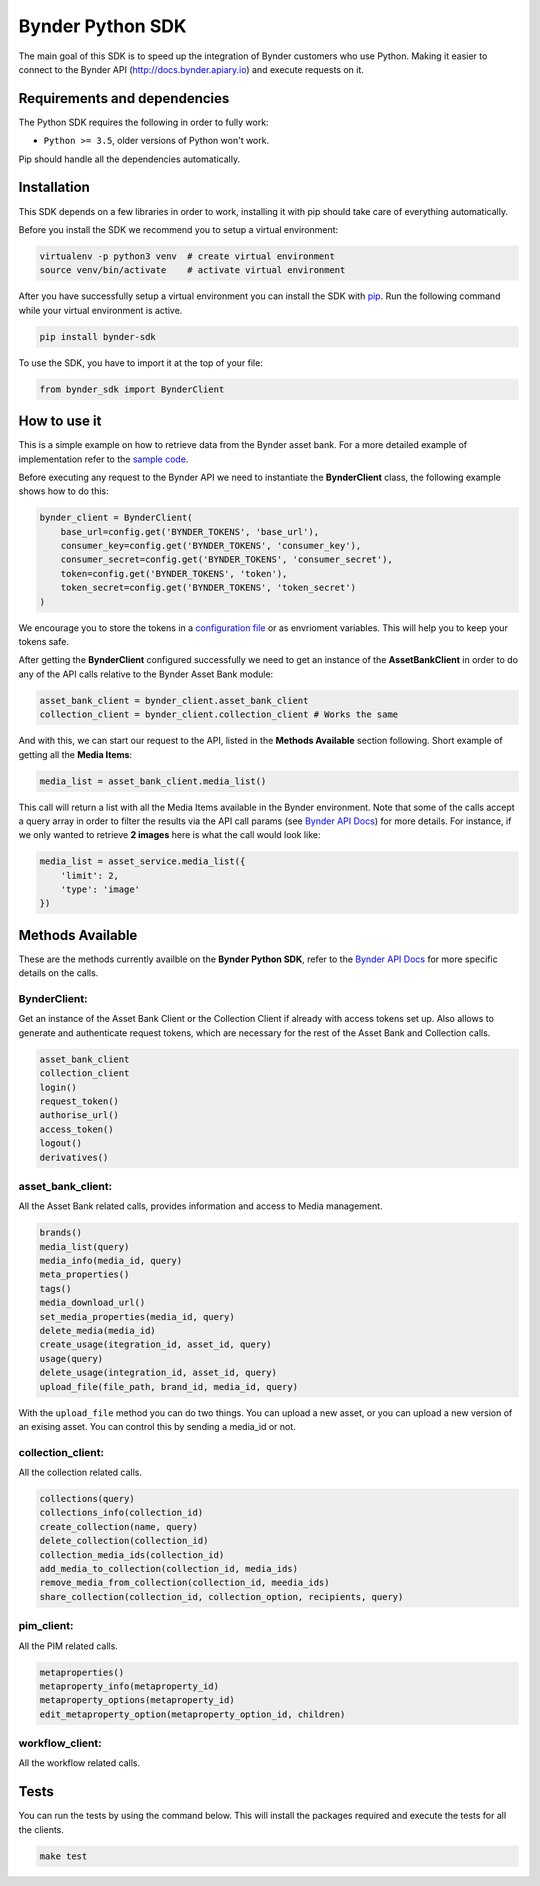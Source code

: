 Bynder Python SDK
=================

The main goal of this SDK is to speed up the integration of Bynder
customers who use Python. Making it easier to connect to the Bynder API
(http://docs.bynder.apiary.io) and execute requests on it.

Requirements and dependencies
-----------------------------

The Python SDK requires the following in order to fully work:

-  ``Python >= 3.5``, older versions of Python won't work.

Pip should handle all the dependencies automatically.

Installation
------------

This SDK depends on a few libraries in order to work, installing it with
pip should take care of everything automatically.

Before you install the SDK we recommend you to setup a virtual
environment:

.. code:: bash

    virtualenv -p python3 venv  # create virtual environment
    source venv/bin/activate    # activate virtual environment

After you have successfully setup a virtual environment you can install
the SDK with `pip <https://pip.pypa.io/en/stable/installing/>`__. Run
the following command while your virtual environment is active.

.. code:: bash

    pip install bynder-sdk

To use the SDK, you have to import it at the top of your file:

.. code:: python

    from bynder_sdk import BynderClient 

How to use it
-------------

This is a simple example on how to retrieve data from the Bynder asset
bank. For a more detailed example of implementation refer to the `sample
code <https://github.com/Bynder/bynder-python-sdk/blob/master/example/app.py>`__.

Before executing any request to the Bynder API we need to instantiate
the **BynderClient** class, the following example shows how to do this:

.. code:: python

        bynder_client = BynderClient(
            base_url=config.get('BYNDER_TOKENS', 'base_url'),
            consumer_key=config.get('BYNDER_TOKENS', 'consumer_key'),
            consumer_secret=config.get('BYNDER_TOKENS', 'consumer_secret'),
            token=config.get('BYNDER_TOKENS', 'token'),
            token_secret=config.get('BYNDER_TOKENS', 'token_secret')
        )

We encourage you to store the tokens in a `configuration
file <https://docs.python.org/3/library/configparser.html>`__ or as
envrioment variables. This will help you to keep your tokens safe.

After getting the **BynderClient** configured successfully we need to
get an instance of the **AssetBankClient** in order to do any of the API
calls relative to the Bynder Asset Bank module:

.. code:: python

         asset_bank_client = bynder_client.asset_bank_client
         collection_client = bynder_client.collection_client # Works the same

And with this, we can start our request to the API, listed in the
**Methods Available** section following. Short example of getting all
the **Media Items**:

.. code:: python

        media_list = asset_bank_client.media_list()

This call will return a list with all the Media Items available in the
Bynder environment. Note that some of the calls accept a query array in
order to filter the results via the API call params (see `Bynder API
Docs <http://docs.bynder.apiary.io/>`__) for more details. For instance,
if we only wanted to retrieve **2 images** here is what the call would
look like:

.. code:: python

        media_list = asset_service.media_list({
            'limit': 2,
            'type': 'image'
        })

Methods Available
-----------------

These are the methods currently availble on the **Bynder Python SDK**,
refer to the `Bynder API Docs <http://docs.bynder.apiary.io/>`__ for
more specific details on the calls.

BynderClient:
^^^^^^^^^^^^^

Get an instance of the Asset Bank Client or the Collection Client if
already with access tokens set up. Also allows to generate and
authenticate request tokens, which are necessary for the rest of the
Asset Bank and Collection calls.

.. code:: python

        asset_bank_client
        collection_client
        login()
        request_token()
        authorise_url()
        access_token()
        logout()
        derivatives()

asset\_bank\_client:
^^^^^^^^^^^^^^^^^^^^

All the Asset Bank related calls, provides information and access to
Media management.

.. code:: python

        brands()
        media_list(query)
        media_info(media_id, query)
        meta_properties()
        tags()
        media_download_url()
        set_media_properties(media_id, query)
        delete_media(media_id)
        create_usage(itegration_id, asset_id, query)
        usage(query)
        delete_usage(integration_id, asset_id, query)
        upload_file(file_path, brand_id, media_id, query)

With the ``upload_file`` method you can do two things. You can upload a
new asset, or you can upload a new version of an exising asset. You can
control this by sending a media\_id or not.

collection\_client:
^^^^^^^^^^^^^^^^^^^

All the collection related calls.

.. code:: python

        collections(query)
        collections_info(collection_id)
        create_collection(name, query)
        delete_collection(collection_id)
        collection_media_ids(collection_id)
        add_media_to_collection(collection_id, media_ids)
        remove_media_from_collection(collection_id, meedia_ids)
        share_collection(collection_id, collection_option, recipients, query)

pim\_client:
^^^^^^^^^^^^

All the PIM related calls.

.. code:: python

    metaproperties()
    metaproperty_info(metaproperty_id)
    metaproperty_options(metaproperty_id)
    edit_metaproperty_option(metaproperty_option_id, children)

workflow\_client:
^^^^^^^^^^^^^^^^^

All the workflow related calls.

.. code:: python
        users()
        groups()
        group_info(group_id)
        metaproperties()
        metaproperty_info(metaproperty_id)
        campaigns(query)
        campaign_info(campaign_id)
        create_campaign(name, key, description, responsibleID, query)
        edit_campaign(campaign_id, name, key, description, responsibleID, query)
        delete_campaign(campaign_id)
        job_preset_info(job_preset_info)
        jobs(campaign_id)
        create_job(name, campaignID, accountableID, presetID, query)
        edit_job(job_id, name, campaignID, accauntableID, presetID, query)
        job_info(job_id)
        delete_job(job_id)

Tests
-----

You can run the tests by using the command below. This will install the
packages required and execute the tests for all the clients.

.. code:: bash

    make test
